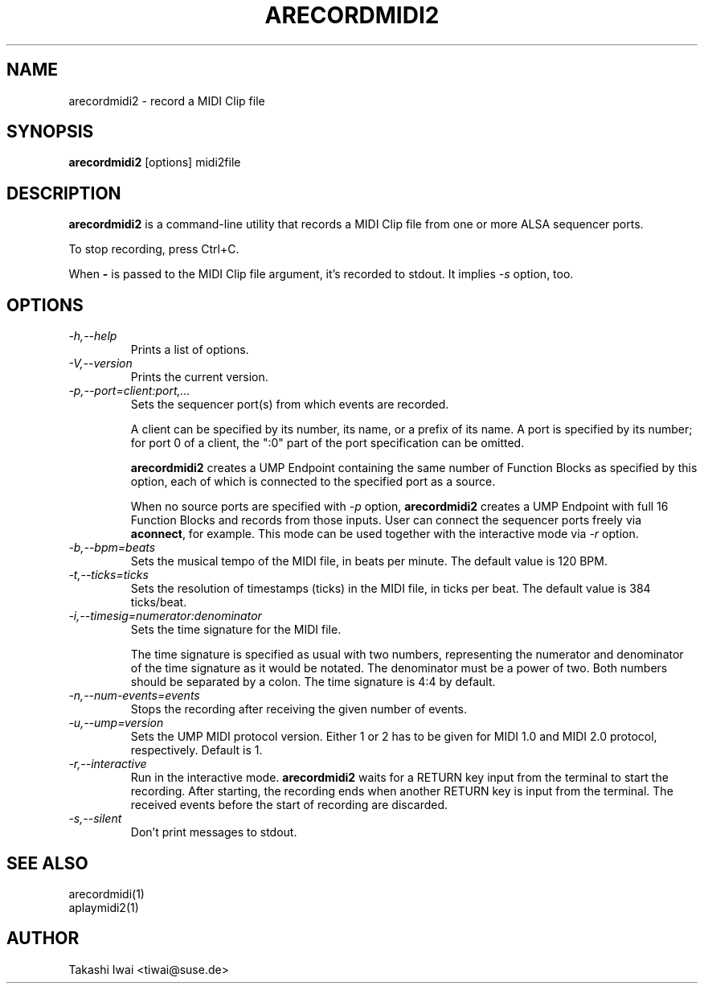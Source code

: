 .TH ARECORDMIDI2 1 "4 July 2024"

.SH NAME
arecordmidi2 \- record a MIDI Clip file

.SH SYNOPSIS
.B arecordmidi2
[options] midi2file

.SH DESCRIPTION
.B arecordmidi2
is a command-line utility that records a MIDI Clip file from one or
more ALSA sequencer ports.

To stop recording, press Ctrl+C.

When \fB\-\fP is passed to the MIDI Clip file argument,
it's recorded to stdout.  It implies \fI\-s\fP option, too.

.SH OPTIONS

.TP
.I \-h,\-\-help
Prints a list of options.

.TP
.I \-V,\-\-version
Prints the current version.

.TP
.I \-p,\-\-port=client:port,...
Sets the sequencer port(s) from which events are recorded.

A client can be specified by its number, its name, or a prefix of its
name. A port is specified by its number; for port 0 of a client, the
":0" part of the port specification can be omitted.

\fBarecordmidi2\fP creates a UMP Endpoint containing the same number
of Function Blocks as specified by this option, each of which is
connected to the specified port as a source.

When no source ports are specified with \fI\-p\fP option,
\fBarecordmidi2\fP creates a UMP Endpoint with full 16 Function Blocks
and records from those inputs.  User can connect the sequencer ports
freely via \fBaconnect\fP, for example.  This mode can be used
together with the interactive mode via \fI\-r\fP option.

.TP
.I \-b,\-\-bpm=beats
Sets the musical tempo of the MIDI file, in beats per minute.
The default value is 120 BPM.

.TP
.I \-t,\-\-ticks=ticks
Sets the resolution of timestamps (ticks) in the MIDI file,
in ticks per beat.
The default value is 384 ticks/beat.

.TP
.I \-i,\-\-timesig=numerator:denominator
Sets the time signature for the MIDI file.

The time signature is specified as usual with two numbers, representing
the numerator and denominator of the time signature as it would be
notated. The denominator must be a power of two. Both numbers should be
separated by a colon. The time signature is 4:4 by default.

.TP
.I \-n,\-\-num-events=events
Stops the recording after receiving the given number of events.

.TP
.I \-u,\-\-ump=version
Sets the UMP MIDI protocol version. Either 1 or 2 has to be given for
MIDI 1.0 and MIDI 2.0 protocol, respectively.
Default is 1.

.TP
.I \-r,\-\-interactive
Run in the interactive mode.  \fBarecordmidi2\fP waits for a RETURN
key input from the terminal to start the recording.  After starting,
the recording ends when another RETURN key is input from the
terminal.  The received events before the start of recording are
discarded.

.TP
.I \-s,\-\-silent
Don't print messages to stdout.

.SH SEE ALSO
arecordmidi(1)
.br
aplaymidi2(1)

.SH AUTHOR
Takashi Iwai <tiwai@suse.de>


